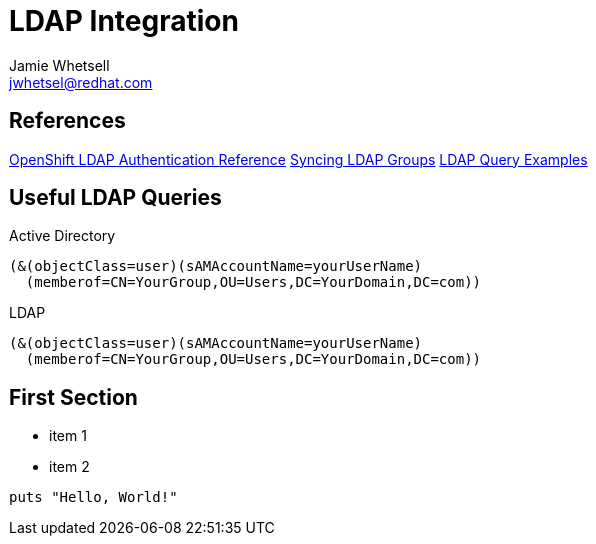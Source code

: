 = LDAP Integration
Jamie Whetsell <jwhetsel@redhat.com>

== References
https://docs.openshift.com/enterprise/3.0/admin_guide/configuring_authentication.html#LDAPPasswordIdentityProvider[OpenShift LDAP Authentication Reference]
https://docs.openshift.com/enterprise/3.1/install_config/syncing_groups_with_ldap.html[Syncing LDAP Groups]
http://ldapwiki.willeke.com/wiki/LDAP%20Query%20Examples[LDAP Query Examples]


== Useful LDAP Queries

Active Directory
[source,ldap]
(&(objectClass=user)(sAMAccountName=yourUserName)
  (memberof=CN=YourGroup,OU=Users,DC=YourDomain,DC=com))
  
LDAP
[source,ldap]
(&(objectClass=user)(sAMAccountName=yourUserName)
  (memberof=CN=YourGroup,OU=Users,DC=YourDomain,DC=com))

== First Section

* item 1
* item 2

[source,ruby]
puts "Hello, World!"


